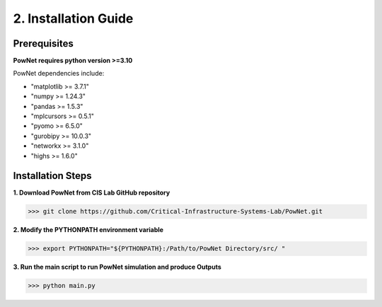 
**2. Installation Guide**
=========================

Prerequisites
-------------

**PowNet requires python version >=3.10**

PowNet dependencies include:

-  "matplotlib >= 3.7.1"

-  "numpy >= 1.24.3"

-  "pandas >= 1.5.3"

-  "mplcursors >= 0.5.1"

-  "pyomo >= 6.5.0"

-  "gurobipy >= 10.0.3"

-  "networkx >= 3.1.0"

-  "highs >= 1.6.0"

Installation Steps
------------------

**1. Download PowNet from CIS Lab GitHub repository**

.. code:: console

>>> git clone https://github.com/Critical-Infrastructure-Systems-Lab/PowNet.git

**2. Modify the PYTHONPATH environment variable**

.. code:: console
>>> export PYTHONPATH="${PYTHONPATH}:/Path/to/PowNet Directory/src/ "

**3. Run the main script to run PowNet simulation and produce Outputs**

.. code:: console
>>> python main.py

